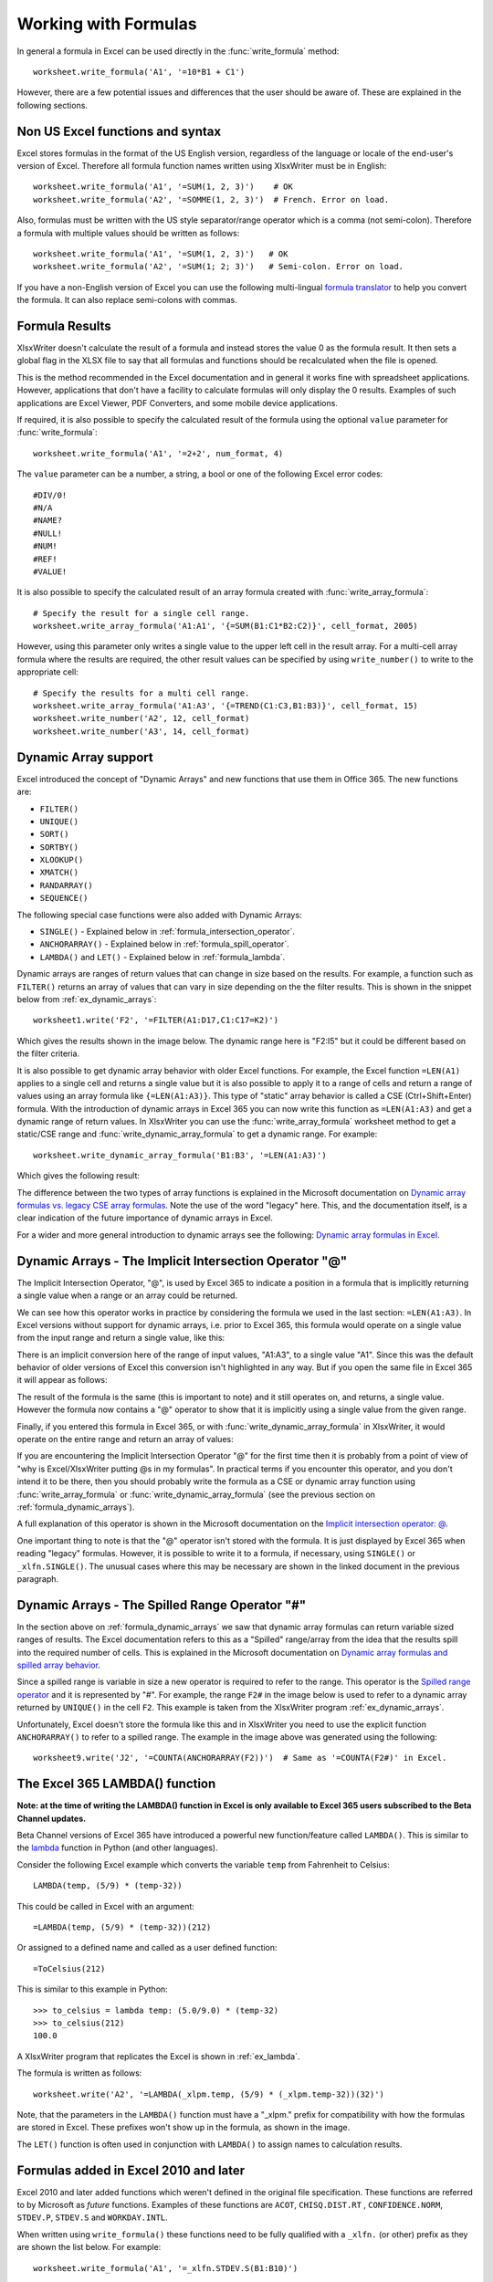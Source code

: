 .. _working_with_formulas:

Working with Formulas
=====================

In general a formula in Excel can be used directly in the
:func:`write_formula` method::

    worksheet.write_formula('A1', '=10*B1 + C1')

.. image:: _images/working_with_formulas1.png

However, there are a few potential issues and differences that the user should
be aware of. These are explained in the following sections.


.. _formula_syntax:

Non US Excel functions and syntax
---------------------------------

Excel stores formulas in the format of the US English version, regardless
of the language or locale of the end-user's version of Excel. Therefore all
formula function names written using XlsxWriter must be in English::

    worksheet.write_formula('A1', '=SUM(1, 2, 3)')    # OK
    worksheet.write_formula('A2', '=SOMME(1, 2, 3)')  # French. Error on load.

Also, formulas must be written with the US style separator/range operator
which is a comma (not semi-colon). Therefore a formula with multiple values
should be written as follows::

    worksheet.write_formula('A1', '=SUM(1, 2, 3)')   # OK
    worksheet.write_formula('A2', '=SUM(1; 2; 3)')   # Semi-colon. Error on load.

If you have a non-English version of Excel you can use the following
multi-lingual `formula translator <https://en.excel-translator.de/language/>`_
to help you convert the formula. It can also replace semi-colons with commas.

.. _formula_result:

Formula Results
---------------

XlsxWriter doesn't calculate the result of a formula and instead stores the
value 0 as the formula result. It then sets a global flag in the XLSX file to
say that all formulas and functions should be recalculated when the file is
opened.

This is the method recommended in the Excel documentation and in general it
works fine with spreadsheet applications. However, applications that don't
have a facility to calculate formulas will only display the 0
results. Examples of such applications are Excel Viewer, PDF Converters, and
some mobile device applications.

If required, it is also possible to specify the calculated result of the
formula using the optional ``value`` parameter for :func:`write_formula`::

    worksheet.write_formula('A1', '=2+2', num_format, 4)

The ``value`` parameter can be a number, a string, a bool or one of the
following Excel error codes::

    #DIV/0!
    #N/A
    #NAME?
    #NULL!
    #NUM!
    #REF!
    #VALUE!

It is also possible to specify the calculated result of an array formula
created with :func:`write_array_formula`::

    # Specify the result for a single cell range.
    worksheet.write_array_formula('A1:A1', '{=SUM(B1:C1*B2:C2)}', cell_format, 2005)

However, using this parameter only writes a single value to the upper left
cell in the result array. For a multi-cell array formula where the results are
required, the other result values can be specified by using ``write_number()``
to write to the appropriate cell::

    # Specify the results for a multi cell range.
    worksheet.write_array_formula('A1:A3', '{=TREND(C1:C3,B1:B3)}', cell_format, 15)
    worksheet.write_number('A2', 12, cell_format)
    worksheet.write_number('A3', 14, cell_format)


.. _formula_dynamic_arrays:

Dynamic Array support
---------------------

Excel introduced the concept of "Dynamic Arrays" and new functions that use
them in Office 365. The new functions are:

- ``FILTER()``
- ``UNIQUE()``
- ``SORT()``
- ``SORTBY()``
- ``XLOOKUP()``
- ``XMATCH()``
- ``RANDARRAY()``
- ``SEQUENCE()``

The following special case functions were also added with Dynamic Arrays:

- ``SINGLE()`` - Explained below in :ref:`formula_intersection_operator`.
- ``ANCHORARRAY()`` - Explained below in :ref:`formula_spill_operator`.
- ``LAMBDA()`` and ``LET()`` - Explained below in :ref:`formula_lambda`.

Dynamic arrays are ranges of return values that can change in size based on
the results. For example, a function such as ``FILTER()`` returns an array of
values that can vary in size depending on the the filter results. This is
shown in the snippet below from :ref:`ex_dynamic_arrays`::

    worksheet1.write('F2', '=FILTER(A1:D17,C1:C17=K2)')

Which gives the results shown in the image below. The dynamic range here is
"F2:I5" but it could be different based on the filter criteria.

.. image:: _images/dynamic_arrays02.png


It is also possible to get dynamic array behavior with older Excel
functions. For example, the Excel function ``=LEN(A1)`` applies to a single
cell and returns a single value but it is also possible to apply it to a range
of cells and return a range of values using an array formula like
``{=LEN(A1:A3)}``. This type of "static" array behavior is called a CSE
(Ctrl+Shift+Enter) formula. With the introduction of dynamic arrays in Excel
365 you can now write this function as ``=LEN(A1:A3)`` and get a dynamic range
of return values. In XlsxWriter you can use the :func:`write_array_formula`
worksheet method to get a static/CSE range and
:func:`write_dynamic_array_formula` to get a dynamic range. For example::

    worksheet.write_dynamic_array_formula('B1:B3', '=LEN(A1:A3)')

Which gives the following result:

.. image:: _images/intersection03.png

The difference between the two types of array functions is explained in the
Microsoft documentation on `Dynamic array formulas vs. legacy CSE array
formulas
<https://support.microsoft.com/en-us/office/dynamic-array-formulas-vs-legacy-cse-array-formulas-ca421f1b-fbb2-4c99-9924-df571bd4f1b4>`_. Note
the use of the word "legacy" here. This, and the documentation itself, is a
clear indication of the future importance of dynamic arrays in Excel.

For a wider and more general introduction to dynamic arrays see the following:
`Dynamic array formulas in Excel
<https://exceljet.net/dynamic-array-formulas-in-excel>`_.

.. _formula_intersection_operator:

Dynamic Arrays - The Implicit Intersection Operator "@"
-------------------------------------------------------

The Implicit Intersection Operator, "@", is used by Excel 365 to indicate a
position in a formula that is implicitly returning a single value when a range
or an array could be returned.

We can see how this operator works in practice by considering the formula we
used in the last section: ``=LEN(A1:A3)``. In Excel versions without support
for dynamic arrays, i.e. prior to Excel 365, this formula would operate on a
single value from the input range and return a single value, like this:

.. image:: _images/intersection01.png

There is an implicit conversion here of the range of input values, "A1:A3", to
a single value "A1". Since this was the default behavior of older versions of
Excel this conversion isn't highlighted in any way. But if you open the same
file in Excel 365 it will appear as follows:

.. image:: _images/intersection02.png

The result of the formula is the same (this is important to note) and it still
operates on, and returns, a single value. However the formula now contains a
"@" operator to show that it is implicitly using a single value from the given
range.

Finally, if you entered this formula in Excel 365, or with
:func:`write_dynamic_array_formula` in XlsxWriter, it would operate on the
entire range and return an array of values:

.. image:: _images/intersection03.png

If you are encountering the Implicit Intersection Operator "@" for the first
time then it is probably from a point of view of "why is Excel/XlsxWriter
putting @s in my formulas". In practical terms if you encounter this operator,
and you don't intend it to be there, then you should probably write the
formula as a CSE or dynamic array function using :func:`write_array_formula`
or :func:`write_dynamic_array_formula` (see the previous section on
:ref:`formula_dynamic_arrays`).

A full explanation of this operator is shown in the Microsoft documentation on
the `Implicit intersection operator: @
<https://support.microsoft.com/en-us/office/implicit-intersection-operator-ce3be07b-0101-4450-a24e-c1c999be2b34?ui=en-us&rs=en-us&ad=us>`_.

One important thing to note is that the "@" operator isn't stored with the
formula. It is just displayed by Excel 365 when reading "legacy"
formulas. However, it is possible to write it to a formula, if necessary,
using ``SINGLE()`` or ``_xlfn.SINGLE()``. The unusual cases where this may be
necessary are shown in the linked document in the previous paragraph.

.. _formula_spill_operator:

Dynamic Arrays - The Spilled Range Operator "#"
-----------------------------------------------

In the section above on :ref:`formula_dynamic_arrays` we saw that dynamic
array formulas can return variable sized ranges of results. The Excel
documentation refers to this as a "Spilled" range/array from the idea that the
results spill into the required number of cells. This is explained in the
Microsoft documentation on `Dynamic array formulas and spilled array behavior
<https://support.microsoft.com/en-us/office/dynamic-array-formulas-and-spilled-array-behavior-205c6b06-03ba-4151-89a1-87a7eb36e531>`_.

Since a spilled range is variable in size a new operator is required to refer
to the range. This operator is the `Spilled range operator
<https://support.microsoft.com/en-us/office/spilled-range-operator-3dd5899f-bca2-4b9d-a172-3eae9ac22efd>`_
and it is represented by "#". For example, the range ``F2#`` in the image
below is used to refer to a dynamic array returned by ``UNIQUE()`` in the cell
``F2``. This example is taken from the XlsxWriter program :ref:`ex_dynamic_arrays`.

.. image:: _images/spill01.png

Unfortunately, Excel doesn't store the formula like this and in XlsxWriter you
need to use the explicit function ``ANCHORARRAY()`` to refer to a spilled
range. The example in the image above was generated using the following::

    worksheet9.write('J2', '=COUNTA(ANCHORARRAY(F2))')  # Same as '=COUNTA(F2#)' in Excel.


.. _formula_lambda:

The Excel 365 LAMBDA() function
-------------------------------

**Note: at the time of writing the LAMBDA() function in Excel is only
available to Excel 365 users subscribed to the Beta Channel updates.**

Beta Channel versions of Excel 365 have introduced a powerful new
function/feature called ``LAMBDA()``. This is similar to the `lambda
<https://docs.python.org/3/howto/functional.html#small-functions-and-the-lambda-expression>`_
function in Python (and other languages).

Consider the following Excel example which converts the variable ``temp`` from Fahrenheit to Celsius::

    LAMBDA(temp, (5/9) * (temp-32))

This could be called in Excel with an argument::

    =LAMBDA(temp, (5/9) * (temp-32))(212)

Or assigned to a defined name and called as a user defined function::

    =ToCelsius(212)

This is similar to this example in Python::

    >>> to_celsius = lambda temp: (5.0/9.0) * (temp-32)
    >>> to_celsius(212)
    100.0

A XlsxWriter program that replicates the Excel is shown in :ref:`ex_lambda`.

The formula is written as follows::

    worksheet.write('A2', '=LAMBDA(_xlpm.temp, (5/9) * (_xlpm.temp-32))(32)')

Note, that the parameters in the ``LAMBDA()`` function must have a "_xlpm."
prefix for compatibility with how the formulas are stored in Excel. These
prefixes won't show up in the formula, as shown in the image.

.. image:: _images/lambda01.png

The ``LET()`` function is often used in conjunction with ``LAMBDA()`` to assign
names to calculation results.


.. _formula_future:

Formulas added in Excel 2010 and later
--------------------------------------

Excel 2010 and later added functions which weren't defined in the original
file specification. These functions are referred to by Microsoft as *future*
functions. Examples of these functions are ``ACOT``, ``CHISQ.DIST.RT`` ,
``CONFIDENCE.NORM``, ``STDEV.P``, ``STDEV.S`` and ``WORKDAY.INTL``.

When written using ``write_formula()`` these functions need to be fully
qualified with a ``_xlfn.`` (or other) prefix as they are shown the list
below. For example::

    worksheet.write_formula('A1', '=_xlfn.STDEV.S(B1:B10)')

These functions will appear without the prefix in Excel:

.. image:: _images/working_with_formulas2.png

Alternatively, you can enable the ``use_future_functions`` option in the
:func:`Workbook` constructor, which will add the prefix as required::

    workbook = Workbook('write_formula.xlsx', {'use_future_functions': True})

    # ...

    worksheet.write_formula('A1', '=STDEV.S(B1:B10)')

If the formula already contains a ``_xlfn.`` prefix, on any function, then the
formula will be ignored and won't be expanded any further.

.. Note::

   Enabling the `use_future_functions` option adds an overhead to all formula
   processing in XlsxWriter. If your application has a lot of formulas or is
   performance sensitive then it is best to use the explicit ``_xlfn.`` prefix
   instead.


The following list is taken from
`MS XLSX extensions documentation on future functions <http://msdn.microsoft.com/en-us/library/dd907480%28v=office.12%29.aspx>`_.

* ``_xlfn.ACOT``
* ``_xlfn.ACOTH``
* ``_xlfn.AGGREGATE``
* ``_xlfn.ARABIC``
* ``_xlfn.BASE``
* ``_xlfn.BETA.DIST``
* ``_xlfn.BETA.INV``
* ``_xlfn.BINOM.DIST``
* ``_xlfn.BINOM.DIST.RANGE``
* ``_xlfn.BINOM.INV``
* ``_xlfn.BITAND``
* ``_xlfn.BITLSHIFT``
* ``_xlfn.BITOR``
* ``_xlfn.BITRSHIFT``
* ``_xlfn.BITXOR``
* ``_xlfn.CEILING.MATH``
* ``_xlfn.CEILING.PRECISE``
* ``_xlfn.CHISQ.DIST``
* ``_xlfn.CHISQ.DIST.RT``
* ``_xlfn.CHISQ.INV``
* ``_xlfn.CHISQ.INV.RT``
* ``_xlfn.CHISQ.TEST``
* ``_xlfn.COMBINA``
* ``_xlfn.CONCAT``
* ``_xlfn.CONFIDENCE.NORM``
* ``_xlfn.CONFIDENCE.T``
* ``_xlfn.COT``
* ``_xlfn.COTH``
* ``_xlfn.COVARIANCE.P``
* ``_xlfn.COVARIANCE.S``
* ``_xlfn.CSC``
* ``_xlfn.CSCH``
* ``_xlfn.DAYS``
* ``_xlfn.DECIMAL``
* ``ECMA.CEILING``
* ``_xlfn.ERF.PRECISE``
* ``_xlfn.ERFC.PRECISE``
* ``_xlfn.EXPON.DIST``
* ``_xlfn.F.DIST``
* ``_xlfn.F.DIST.RT``
* ``_xlfn.F.INV``
* ``_xlfn.F.INV.RT``
* ``_xlfn.F.TEST``
* ``_xlfn.FILTERXML``
* ``_xlfn.FLOOR.MATH``
* ``_xlfn.FLOOR.PRECISE``
* ``_xlfn.FORECAST.ETS``
* ``_xlfn.FORECAST.ETS.CONFINT``
* ``_xlfn.FORECAST.ETS.SEASONALITY``
* ``_xlfn.FORECAST.ETS.STAT``
* ``_xlfn.FORECAST.LINEAR``
* ``_xlfn.FORMULATEXT``
* ``_xlfn.GAMMA``
* ``_xlfn.GAMMA.DIST``
* ``_xlfn.GAMMA.INV``
* ``_xlfn.GAMMALN.PRECISE``
* ``_xlfn.GAUSS``
* ``_xlfn.HYPGEOM.DIST``
* ``_xlfn.IFNA``
* ``_xlfn.IFS``
* ``_xlfn.IMCOSH``
* ``_xlfn.IMCOT``
* ``_xlfn.IMCSC``
* ``_xlfn.IMCSCH``
* ``_xlfn.IMSEC``
* ``_xlfn.IMSECH``
* ``_xlfn.IMSINH``
* ``_xlfn.IMTAN``
* ``_xlfn.ISFORMULA``
* ``ISO.CEILING``
* ``_xlfn.ISOWEEKNUM``
* ``_xlfn.LOGNORM.DIST``
* ``_xlfn.LOGNORM.INV``
* ``_xlfn.MAXIFS``
* ``_xlfn.MINIFS``
* ``_xlfn.MODE.MULT``
* ``_xlfn.MODE.SNGL``
* ``_xlfn.MUNIT``
* ``_xlfn.NEGBINOM.DIST``
* ``NETWORKDAYS.INTL``
* ``_xlfn.NORM.DIST``
* ``_xlfn.NORM.INV``
* ``_xlfn.NORM.S.DIST``
* ``_xlfn.NORM.S.INV``
* ``_xlfn.NUMBERVALUE``
* ``_xlfn.PDURATION``
* ``_xlfn.PERCENTILE.EXC``
* ``_xlfn.PERCENTILE.INC``
* ``_xlfn.PERCENTRANK.EXC``
* ``_xlfn.PERCENTRANK.INC``
* ``_xlfn.PERMUTATIONA``
* ``_xlfn.PHI``
* ``_xlfn.POISSON.DIST``
* ``_xlfn.QUARTILE.EXC``
* ``_xlfn.QUARTILE.INC``
* ``_xlfn.QUERYSTRING``
* ``_xlfn.RANK.AVG``
* ``_xlfn.RANK.EQ``
* ``_xlfn.RRI``
* ``_xlfn.SEC``
* ``_xlfn.SECH``
* ``_xlfn.SHEET``
* ``_xlfn.SHEETS``
* ``_xlfn.SKEW.P``
* ``_xlfn.STDEV.P``
* ``_xlfn.STDEV.S``
* ``_xlfn.SWITCH``
* ``_xlfn.T.DIST``
* ``_xlfn.T.DIST.2T``
* ``_xlfn.T.DIST.RT``
* ``_xlfn.T.INV``
* ``_xlfn.T.INV.2T``
* ``_xlfn.T.TEST``
* ``_xlfn.TEXTJOIN``
* ``_xlfn.UNICHAR``
* ``_xlfn.UNICODE``
* ``_xlfn.VAR.P``
* ``_xlfn.VAR.S``
* ``_xlfn.WEBSERVICE``
* ``_xlfn.WEIBULL.DIST``
* ``WORKDAY.INTL``
* ``_xlfn.XOR``
* ``_xlfn.Z.TEST``

The dynamic array functions shown in the :ref:`formula_dynamic_arrays` section
above are also future functions:

* ``_xlfn.UNIQUE``
* ``_xlfn.XMATCH``
* ``_xlfn.XLOOKUP``
* ``_xlfn.SORTBY``
* ``_xlfn._xlws.SORT``
* ``_xlfn._xlws.FILTER``
* ``_xlfn.RANDARRAY``
* ``_xlfn.SEQUENCE``
* ``_xlfn.ANCHORARRAY``
* ``_xlfn.SINGLE``
* ``_xlfn.LAMBDA``

However, since these functions are part of a powerful new feature in Excel,
and likely to be very important to end users, they are converted automatically
from their shorter version to the explicit future function version by
XlsxWriter, even without the ``use_future_function`` option. If you need to
override the automatic conversion you can use the explicit versions with the
prefixes shown above.

.. _formula_tables:

Using Tables in Formulas
------------------------

Worksheet tables can be added with XlsxWriter using the :func:`add_table()`
method::

    worksheet.add_table('B3:F7', {options})

By default tables are named ``Table1``, ``Table2``, etc., in the order that
they are added. However it can also be set by the user using the ``name`` parameter::

    worksheet.add_table('B3:F7', {'name': 'SalesData'})

If you need to know the name of the table, for example to use it in a formula,
you can get it as follows::

    table = worksheet.add_table('B3:F7')
    table_name = table.name

When used in a formula a table name such as ``TableX`` should be referred to
as ``TableX[]`` (like a Python list)::

    worksheet.write_formula('A5', '=VLOOKUP("Sales", Table1[], 2, FALSE')

.. _formula_errors:

Dealing with formula errors
---------------------------

If there is an error in the syntax of a formula it is usually displayed in
Excel as ``#NAME?``. Alternatively you may get a warning from Excel when the
file is loaded. If you encounter an error like this you can debug it as
follows:

#. Ensure the formula is valid in Excel by copying and pasting it into a
   cell. Note, this should be done in Excel and not other applications such as
   OpenOffice or LibreOffice since they may have slightly different syntax.

#. Ensure the formula is using comma separators instead of semi-colons, see
   :ref:`formula_syntax` above.

#. Ensure the formula is in English, see :ref:`formula_syntax` above.

#. Ensure that the formula doesn't contain an Excel 2010+ future function as
   listed above (:ref:`formula_future`). If it does then ensure that the
   correct prefix is used.

#. If the function loads in Excel but appears with one or more ``@`` symbols
   added then it is probably an array function and should be written using
   :func:`write_array_formula` or :func:`write_dynamic_array_formula` (see the
   sections above on :ref:`formula_dynamic_arrays` and
   :ref:`formula_intersection_operator`).

Finally if you have completed all the previous steps and still get a
``#NAME?`` error you can examine a valid Excel file to see what the correct
syntax should be. To do this you should create a valid formula in Excel and
save the file. You can then examine the XML in the unzipped file.

The following shows how to do that using Linux ``unzip`` and `libxml's xmllint
<http://xmlsoft.org/xmllint.html>`_ to format the XML for clarity::

    $ unzip myfile.xlsx -d myfile
    $ xmllint --format myfile/xl/worksheets/sheet1.xml | grep '</f>'

            <f>SUM(1, 2, 3)</f>


